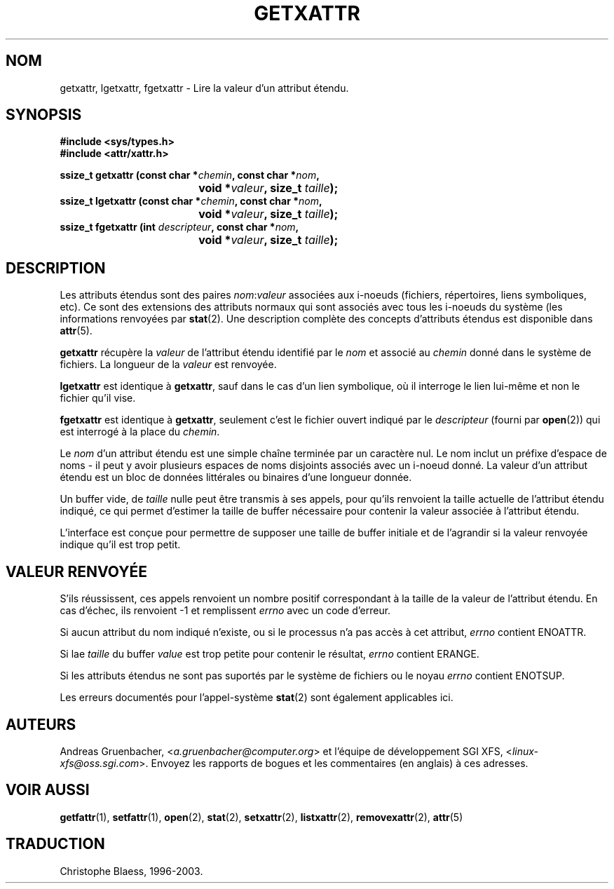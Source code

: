 .\"
.\" Extended attributes system calls manual pages
.\"
.\" (C) Andreas Gruenbacher, February 2001
.\" (C) Silicon Graphics Inc, September 2001
.\"
.\" This is free documentation; you can redistribute it and/or
.\" modify it under the terms of the GNU General Public License as
.\" published by the Free Software Foundation; either version 2 of
.\" the License, or (at your option) any later version.
.\"
.\" The GNU General Public License's references to "object code"
.\" and "executables" are to be interpreted as the output of any
.\" document formatting or typesetting system, including
.\" intermediate and printed output.
.\"
.\" This manual is distributed in the hope that it will be useful,
.\" but WITHOUT ANY WARRANTY; without even the implied warranty of
.\" MERCHANTABILITY or FITNESS FOR A PARTICULAR PURPOSE.  See the
.\" GNU General Public License for more details.
.\"
.\" You should have received a copy of the GNU General Public
.\" License along with this manual; if not, write to the Free
.\" Software Foundation, Inc., 59 Temple Place, Suite 330, Boston, MA 02111,
.\" USA.
.\"
.\" Traduction Christophe Blaess
.\" MàJ 18/07/2003 - LDP-1.56
.TH GETXATTR 2 "18 juillet 2003" LDP "Manuel du programmeur Linux"
.SH NOM
getxattr, lgetxattr, fgetxattr \- Lire la valeur d'un attribut étendu.
.SH SYNOPSIS
.fam C
.nf
.B #include <sys/types.h>
.B #include <attr/xattr.h>
.sp
.BI "ssize_t getxattr (const char\ *" chemin ", const char\ *" nom ",
.BI "\t\t\t\t void\ *" valeur ", size_t " taille );
.BI "ssize_t lgetxattr (const char\ *" chemin ", const char\ *" nom ",
.BI "\t\t\t\t void\ *" valeur ", size_t " taille );
.BI "ssize_t fgetxattr (int " descripteur ", const char\ *" nom ",
.BI "\t\t\t\t void\ *" valeur ", size_t " taille );
.fi
.fam T
.SH DESCRIPTION
Les attributs étendus sont des paires
.IR nom :\c
.I valeur
associées aux i-noeuds (fichiers, répertoires, liens symboliques, etc).
Ce sont des extensions des attributs normaux qui sont associés avec tous les
i-noeuds du système (les informations renvoyées
par
.BR stat (2).
Une description complète des concepts d'attributs étendus est disponible dans
.BR attr (5).
.PP
.B getxattr
récupère la
.I valeur
de l'attribut étendu identifié par le
.I nom
et associé au
.I chemin
donné dans le système de fichiers.
La longueur de la
.I valeur
est renvoyée.
.PP
.B lgetxattr
est identique à 
.BR getxattr ,
sauf dans le cas d'un lien symbolique, où il interroge le lien lui-même
et non le fichier qu'il vise.
.PP
.B fgetxattr
est identique à
.BR getxattr ,
seulement c'est le fichier ouvert indiqué par le
.I descripteur
(fourni par
.BR open (2))
qui est interrogé à la place du
.IR chemin .
.PP
Le
.I nom
d'un attribut étendu est une simple chaîne terminée par un caractère nul.
Le nom inclut un préfixe d'espace de noms - il peut y avoir plusieurs espaces
de noms disjoints associés avec un i-noeud donné.
La valeur d'un attribut étendu est un bloc de données littérales ou binaires
d'une longueur donnée. 
.PP
Un buffer vide, de
.I taille
nulle peut être transmis à ses appels, pour qu'ils renvoient la taille actuelle
de l'attribut étendu indiqué, ce qui permet d'estimer la taille de buffer
nécessaire pour contenir la valeur associée à l'attribut
étendu.
.PP
L'interface est conçue pour permettre de supposer une taille de buffer initiale
et de l'agrandir si la valeur renvoyée indique
qu'il est trop petit.
.SH "VALEUR RENVOYÉE"
S'ils réussissent, ces appels renvoient un nombre positif correspondant à la
taille de la valeur de l'attribut étendu.
En cas d'échec, ils renvoient \-1 et remplissent
.I errno
avec un code d'erreur.
.PP
Si aucun attribut du nom indiqué n'existe, ou si le processus n'a pas accès à
cet attribut,
.I errno
contient ENOATTR.
.PP
Si lae
.I taille
du buffer
.I value
est trop petite pour contenir le résultat,
.I errno
contient ERANGE.
.PP
Si les attributs étendus ne sont pas suportés par le système de fichiers ou le noyau
.I errno
contient ENOTSUP.
.PP
Les erreurs documentés pour l'appel-système
.BR stat (2)
sont également applicables ici.
.SH AUTEURS
Andreas Gruenbacher,
.RI < a.gruenbacher@computer.org >
et l'équipe de développement SGI XFS,
.RI < linux-xfs@oss.sgi.com >.
Envoyez les rapports de bogues et les commentaires (en anglais) à ces adresses.
.SH "VOIR AUSSI"
.BR getfattr (1),
.BR setfattr (1),
.BR open (2),
.BR stat (2),
.BR setxattr (2),
.BR listxattr (2),
.BR removexattr (2),
.BR attr (5)
.SH TRADUCTION
Christophe Blaess, 1996-2003.
